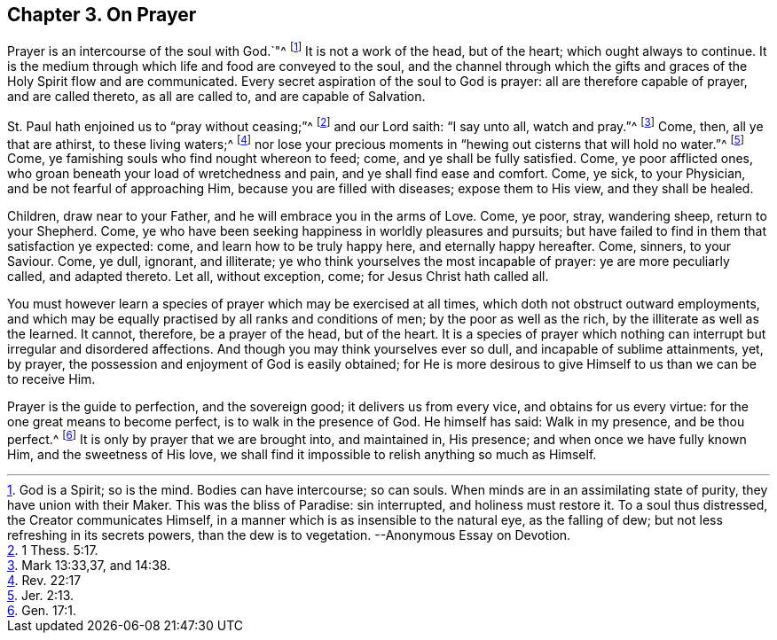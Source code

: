 [short="On Prayer"]
== Chapter 3. On Prayer

Prayer is an intercourse of the soul with God.`"^
footnote:[God is a Spirit; so is the mind.
Bodies can have intercourse; so can souls.
When minds are in an assimilating state of purity, they have union with their Maker.
This was the bliss of Paradise: sin interrupted, and holiness must restore it.
To a soul thus distressed, the Creator communicates Himself,
in a manner which is as insensible to the natural eye, as the falling of dew;
but not less refreshing in its secrets powers, than the dew is to vegetation.
--Anonymous Essay on Devotion.]
It is not a work of the head, but of the heart; which ought always to continue.
It is the medium through which life and food are conveyed to the soul,
and the channel through which the gifts and graces of the Holy Spirit flow and are communicated.
Every secret aspiration of the soul to God is prayer:
all are therefore capable of prayer, and are called thereto, as all are called to,
and are capable of Salvation.

St. Paul hath enjoined us to "`pray without ceasing;`"^
footnote:[1 Thess. 5:17.]
and our Lord saith: "`I say unto all, watch and pray.`"^
footnote:[Mark 13:33,37, and 14:38.]
Come, then, all ye that are athirst, to these living waters;^
footnote:[Rev. 22:17]
nor lose your precious moments in "`hewing out cisterns that will hold no water.`"^
footnote:[Jer. 2:13.]
Come, ye famishing souls who find nought whereon to feed; come,
and ye shall be fully satisfied.
Come, ye poor afflicted ones, who groan beneath your load of wretchedness and pain,
and ye shall find ease and comfort.
Come, ye sick, to your Physician, and be not fearful of approaching Him,
because you are filled with diseases; expose them to His view, and they shall be healed.

Children, draw near to your Father, and he will embrace you in the arms of Love.
Come, ye poor, stray, wandering sheep, return to your Shepherd.
Come, ye who have been seeking happiness in worldly pleasures and pursuits;
but have failed to find in them that satisfaction ye expected: come,
and learn how to be truly happy here, and eternally happy hereafter.
Come, sinners, to your Saviour.
Come, ye dull, ignorant, and illiterate;
ye who think yourselves the most incapable of prayer: ye are more peculiarly called,
and adapted thereto.
Let all, without exception, come; for Jesus Christ hath called all.

You must however learn a species of prayer which may be exercised at all times,
which doth not obstruct outward employments,
and which may be equally practised by all ranks and conditions of men;
by the poor as well as the rich, by the illiterate as well as the learned.
It cannot, therefore, be a prayer of the head, but of the heart.
It is a species of prayer which nothing can interrupt but irregular and disordered affections.
And though you may think yourselves ever so dull, and incapable of sublime attainments,
yet, by prayer, the possession and enjoyment of God is easily obtained;
for He is more desirous to give Himself to us than we can be to receive Him.

Prayer is the guide to perfection, and the sovereign good;
it delivers us from every vice, and obtains for us every virtue:
for the one great means to become perfect, is to walk in the presence of God.
He himself has said: Walk in my presence, and be thou perfect.^
footnote:[Gen. 17:1.]
It is only by prayer that we are brought into, and maintained in, His presence;
and when once we have fully known Him, and the sweetness of His love,
we shall find it impossible to relish anything so much as Himself.
